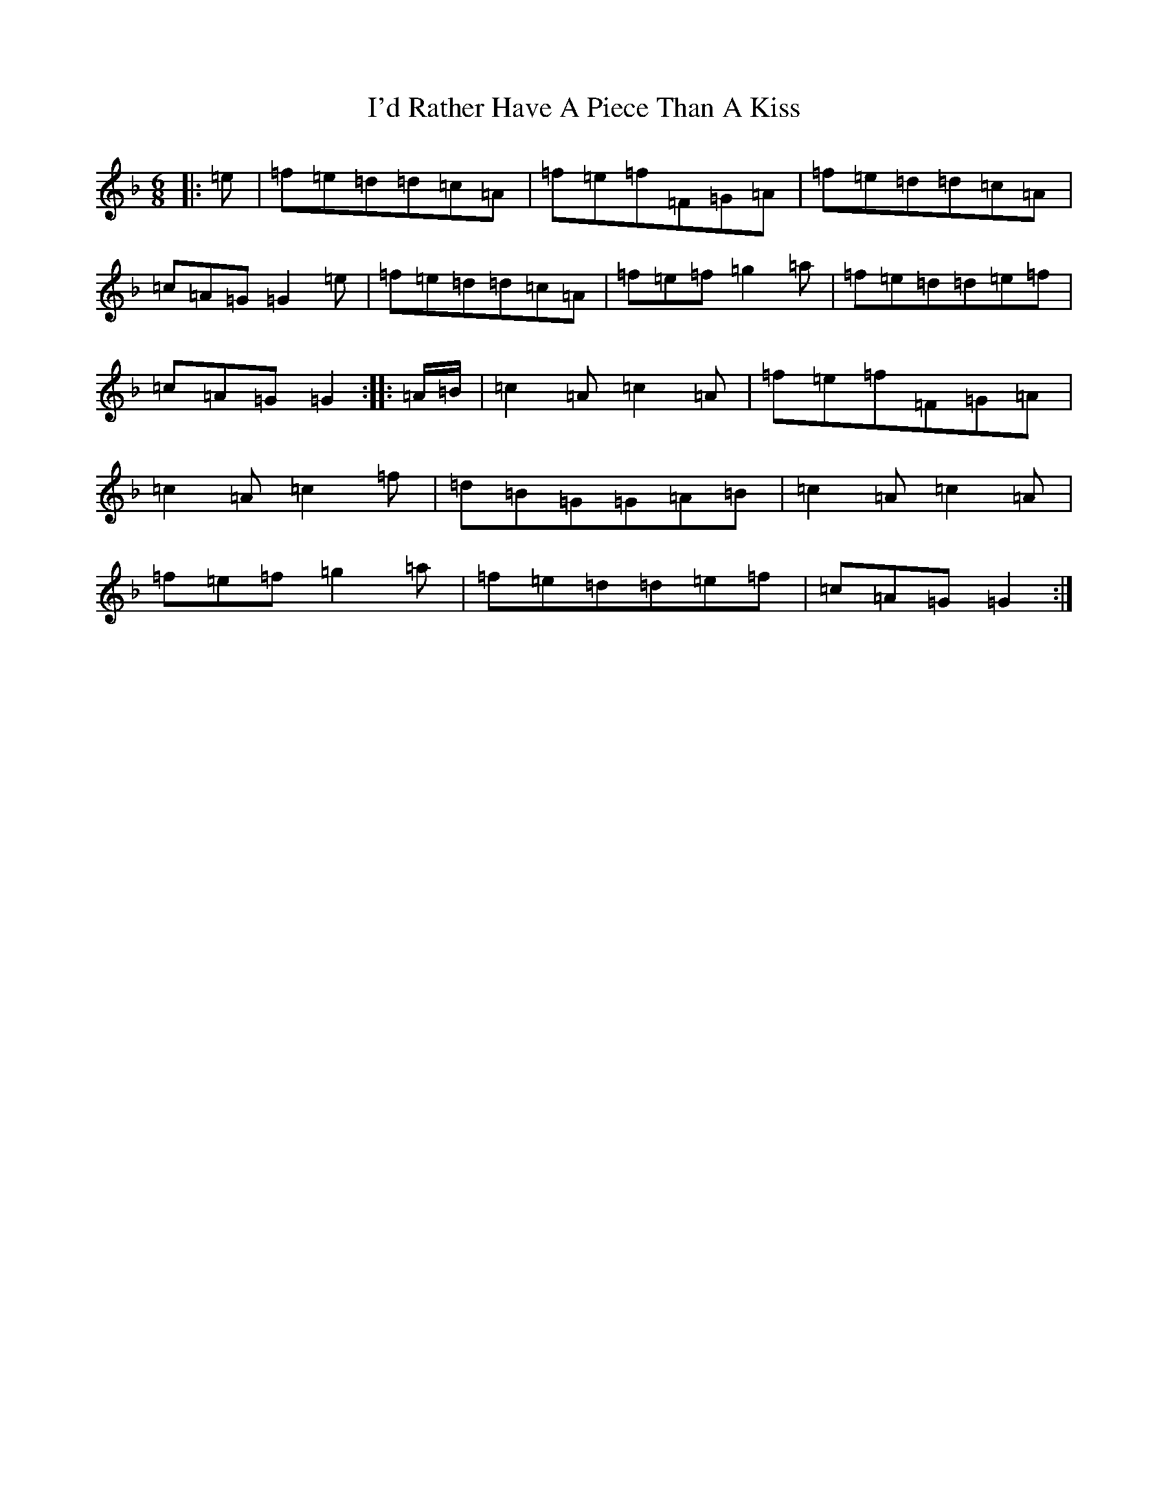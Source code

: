 X: 9735
T: I'd Rather Have A Piece Than A Kiss
S: https://thesession.org/tunes/8224#setting8224
Z: A Mixolydian
R: jig
M:6/8
L:1/8
K: C Mixolydian
|:=e|=f=e=d=d=c=A|=f=e=f=F=G=A|=f=e=d=d=c=A|=c=A=G=G2=e|=f=e=d=d=c=A|=f=e=f=g2=a|=f=e=d=d=e=f|=c=A=G=G2:||:=A/2=B/2|=c2=A=c2=A|=f=e=f=F=G=A|=c2=A=c2=f|=d=B=G=G=A=B|=c2=A=c2=A|=f=e=f=g2=a|=f=e=d=d=e=f|=c=A=G=G2:|